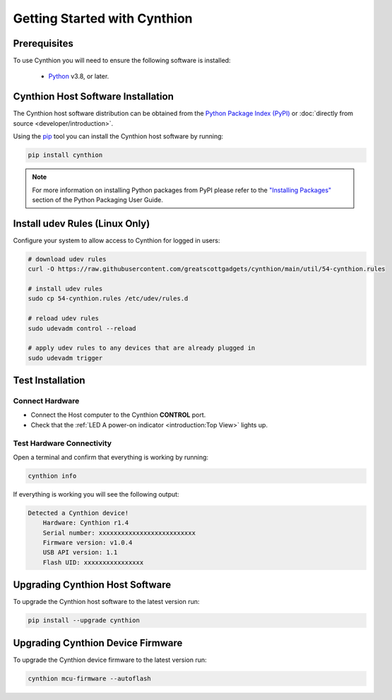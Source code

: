 ================================================
Getting Started with Cynthion
================================================


Prerequisites
-------------

To use Cynthion you will need to ensure the following software is installed:

 * `Python <https://wiki.python.org/moin/BeginnersGuide/Download>`__ v3.8, or later.


Cynthion Host Software Installation
-----------------------------------

The Cynthion host software distribution can be obtained from the `Python Package Index (PyPI) <https://pypi.org/project/cynthion/>`__ or :doc:`directly from source <developer/introduction>`.

Using the `pip <https://pypi.org/project/pip/>`__ tool you can install the Cynthion host software by running:

.. code-block :: sh

    pip install cynthion

.. note::

    For more information on installing Python packages from PyPI please refer to the
    `"Installing Packages" <https://packaging.python.org/en/latest/tutorials/installing-packages/>`__
    section of the Python Packaging User Guide.


Install udev Rules (Linux Only)
-------------------------------

Configure your system to allow access to Cynthion for logged in users:

.. code-block :: sh

    # download udev rules
    curl -O https://raw.githubusercontent.com/greatscottgadgets/cynthion/main/util/54-cynthion.rules

    # install udev rules
    sudo cp 54-cynthion.rules /etc/udev/rules.d

    # reload udev rules
    sudo udevadm control --reload

    # apply udev rules to any devices that are already plugged in
    sudo udevadm trigger


Test Installation
-----------------

Connect Hardware
^^^^^^^^^^^^^^^^

.. image:: ../images/cynthion-connections-host.svg
  :width: 800
  :alt: Connection diagram for testing Cynthion installation.

- Connect the Host computer to the Cynthion **CONTROL** port.
- Check that the :ref:`LED A power-on indicator <introduction:Top View>` lights up.


Test Hardware Connectivity
^^^^^^^^^^^^^^^^^^^^^^^^^^

Open a terminal and confirm that everything is working by running:

.. code-block :: sh

    cynthion info

If everything is working you will see the following output:

.. code-block :: text

    Detected a Cynthion device!
        Hardware: Cynthion r1.4
        Serial number: xxxxxxxxxxxxxxxxxxxxxxxxxx
        Firmware version: v1.0.4
        USB API version: 1.1
        Flash UID: xxxxxxxxxxxxxxxx


Upgrading Cynthion Host Software
--------------------------------

To upgrade the Cynthion host software to the latest version run:

.. code-block :: sh

    pip install --upgrade cynthion


Upgrading Cynthion Device Firmware
----------------------------------

To upgrade the Cynthion device firmware to the latest version run:

.. code-block :: sh

    cynthion mcu-firmware --autoflash
